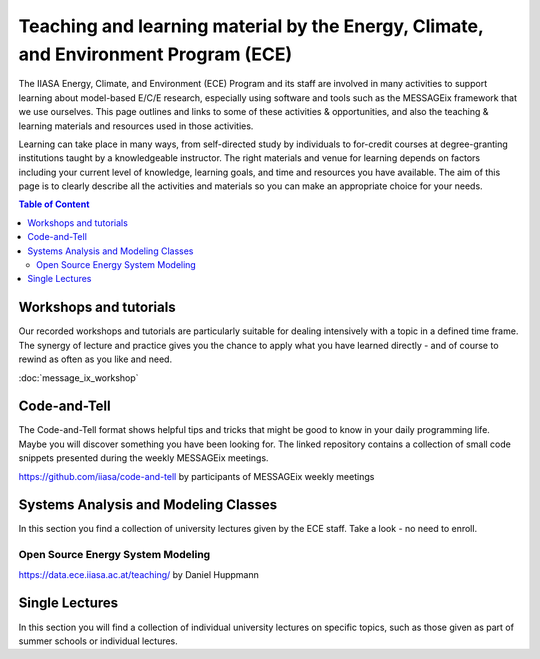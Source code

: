 Teaching and learning material by the Energy, Climate, and Environment Program (ECE)
====================================================================================

The IIASA Energy, Climate, and Environment (ECE) Program and its staff are involved in many activities to support learning about model-based E/C/E research, especially using software and tools such as the MESSAGEix framework that we use ourselves.
This page outlines and links to some of these activities & opportunities, and also the teaching & learning materials and resources used in those activities.

Learning can take place in many ways, from self-directed study by individuals to for-credit courses at degree-granting institutions taught by a knowledgeable instructor.
The right materials and venue for learning depends on factors including your current level of knowledge, learning goals, and time and resources you have available.
The aim of this page is to clearly describe all the activities and materials so you can make an appropriate choice for your needs.

.. contents:: Table of Content
   :local:

Workshops and tutorials
-----------------------
Our recorded workshops and tutorials are particularly suitable for dealing intensively with a topic in a defined time frame. The synergy of lecture and practice gives you the chance to apply what you have learned directly - and of course to rewind as often as you like and need.

:doc:`message_ix_workshop`

Code-and-Tell
-------------
The Code-and-Tell format shows helpful tips and tricks that might be good to know in your daily programming life. Maybe you will discover something you have been looking for.
The linked repository contains a collection of small code snippets presented during the weekly MESSAGEix meetings.

https://github.com/iiasa/code-and-tell by participants of MESSAGEix weekly meetings


Systems Analysis and Modeling Classes
-------------------------------------
In this section you find a collection of university lectures given by the ECE staff. Take a look - no need to enroll.


Open Source Energy System Modeling
^^^^^^^^^^^^^^^^^^^^^^^^^^^^^^^^^^

https://data.ece.iiasa.ac.at/teaching/ by Daniel Huppmann


Single Lectures
---------------
In this section you will find a collection of individual university lectures on specific topics, such as those given as part of summer schools or individual lectures.

